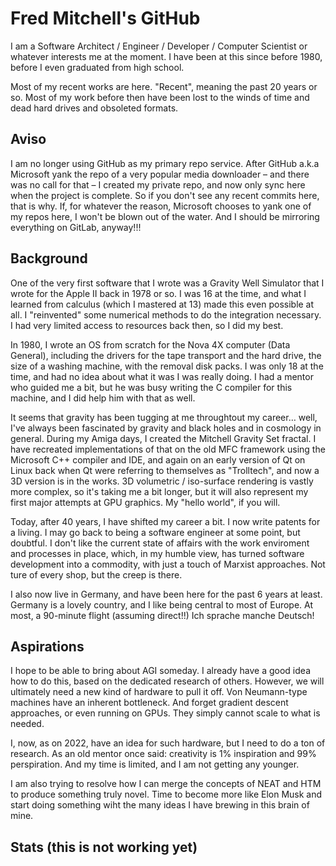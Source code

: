 * Fred Mitchell's GitHub
  I am a Software Architect / Engineer / Developer / Computer Scientist
  or whatever interests me at the moment. I have been at this since before 
  1980, before I even graduated from high school.

  Most of my recent works are here. "Recent", meaning the past 20 years or so.
  Most of my work before then have been lost to the winds of time and 
  dead hard drives and obsoleted formats.
  
** Aviso
   I am no longer using GitHub as my primary repo service. After GitHub a.k.a 
   Microsoft yank the repo of a very popular media downloader -- and there was no
   call for that -- I created my private repo, and now only sync here when the
   project is complete. So if you don't see any recent commits here, that is why. If, for 
   whatever the reason, Microsoft chooses to yank one of my repos here, I won't be
   blown out of the water. And I should be mirroring everything on GitLab, anyway!!!
  
** Background
   One of the very first software that I wrote was a Gravity Well Simulator
   that I wrote for the Apple II back in 1978 or so. I was 16 at the time,
   and what I learned from calculus (which I mastered at 13) made this even
   possible at all. I "reinvented" some numerical methods to do the integration
   necessary. I had very limited access to resources back then, so I did my best.

   In 1980, I wrote an OS from scratch for the Nova 4X computer (Data General),
   including the drivers for the tape transport and the hard drive, the size
   of a washing machine, with the removal disk packs. I was only 18 at the time,
   and had no idea about what it was I was really doing. I had a mentor who guided 
   me a bit, but he was busy writing the C compiler for this machine, and I 
   did help him with that as well.

   It seems that gravity has been tugging at me throughtout my career... well,
   I've always been fascinated by gravity and black holes and in cosmology in general.
   During my Amiga days, I created the Mitchell Gravity Set fractal. I have recreated
   implementations of that on the old MFC framework using the Microsoft C++ compiler and IDE,
   and again on an early version of Qt on Linux back when Qt were referring to themselves 
   as "Trolltech", and now a 3D version is in the works. 3D volumetric / iso-surface 
   rendering is vastly more complex, so it's taking me a bit longer, but it will also represent
   my first major attempts at GPU graphics. My "hello world", if you will.

   Today, after 40 years, I have shifted my career a bit. I now write patents for
   a living. I may go back to being a software engineer at some point, but doubtful.
   I don't like the current state of affairs with the work enviroment and processes
   in place, which, in my humble view, has turned software development into a commodity,
   with just a touch of Marxist approaches. Not ture of every shop, but the creep is there.

   I also now live in Germany, and have been here for the past 6 years at least. Germany 
   is a lovely country, and I like being central to most of Europe. At most, a 90-minute
   flight (assuming direct!!) Ich sprache manche Deutsch!

** Aspirations
   I hope to be able to bring about AGI someday. I already have a good idea how
   to do this, based on the dedicated research of others. However, we will
   ultimately need a new kind of hardware to pull it off. Von Neumann-type machines 
   have an inherent bottleneck. And forget gradient descent approaches, or even running
   on GPUs. They simply cannot scale to what is needed.
   
   I, now, as on 2022, have an idea for such hardware, but I need to do a ton of research. As
   an old mentor once said: creativity is 1% inspiration and 99% perspiration. And my time
   is limited, and I am not getting any younger. 
   
   I am also trying to resolve how I can merge the concepts of NEAT and HTM to produce something truly novel.
   Time to become more like Elon Musk and start doing something wiht the many ideas I have brewing
   in this brain of mine.

** Stats (this is not working yet)
   #+BEGIN_EXPORT html
   <img align="left" alt="stats" src="https://github-readme-stats.vercel.app/api?username=flajann2&show_icons=true&hide_border=true" />
   #+END_EXPORT
